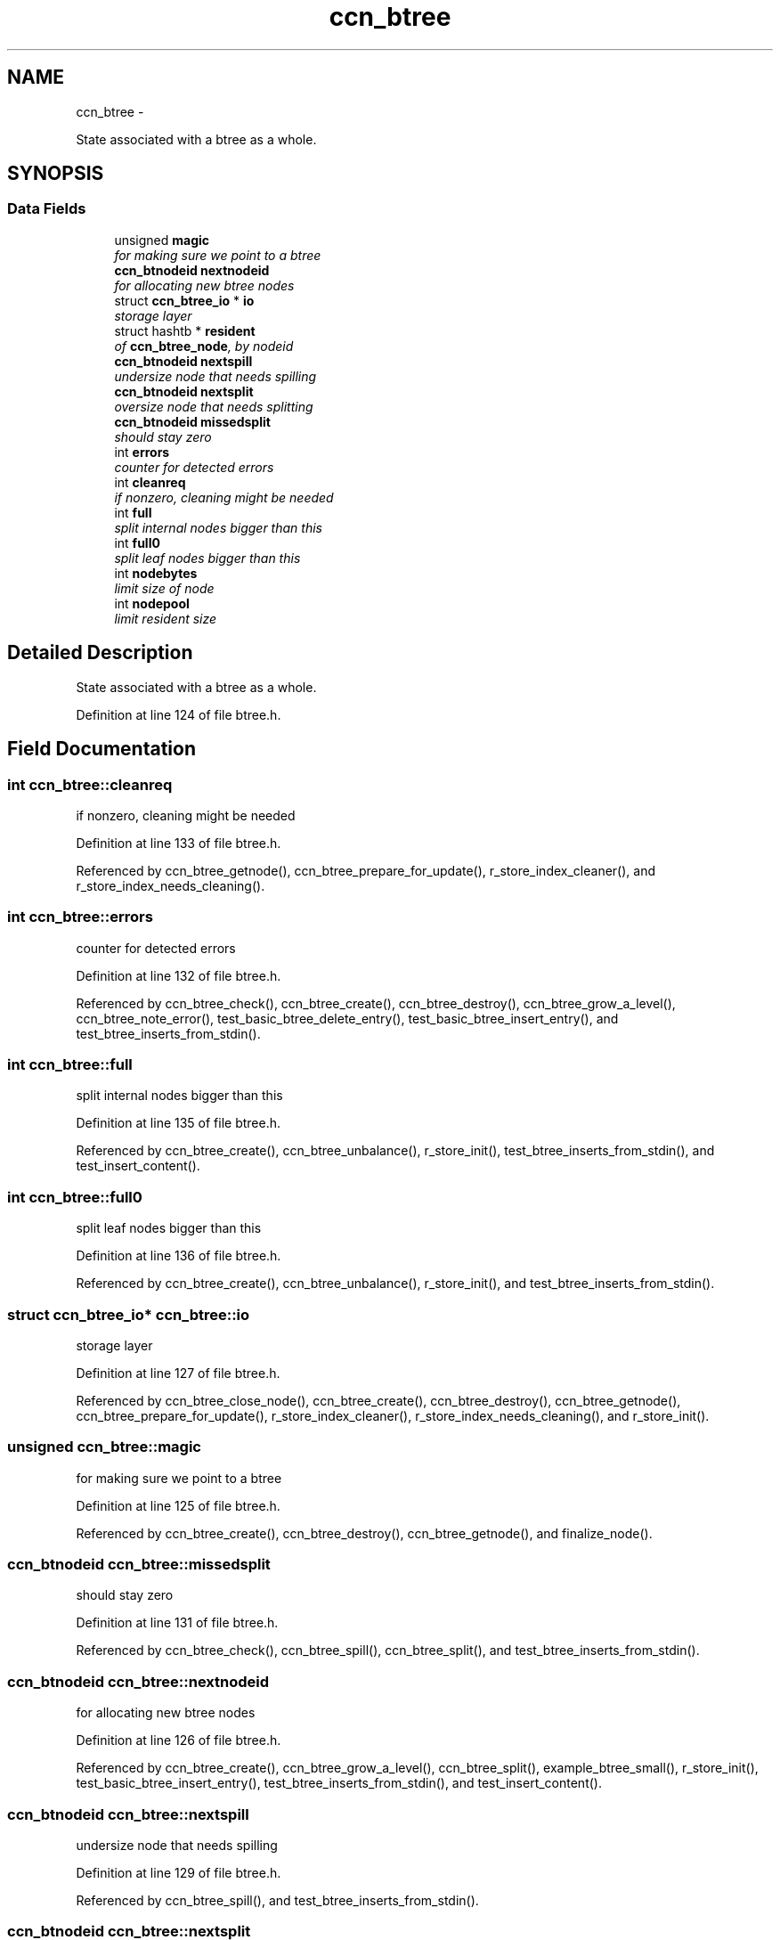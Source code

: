 .TH "ccn_btree" 3 "8 Dec 2012" "Version 0.7.0" "Content-Centric Networking in C" \" -*- nroff -*-
.ad l
.nh
.SH NAME
ccn_btree \- 
.PP
State associated with a btree as a whole.  

.SH SYNOPSIS
.br
.PP
.SS "Data Fields"

.in +1c
.ti -1c
.RI "unsigned \fBmagic\fP"
.br
.RI "\fIfor making sure we point to a btree \fP"
.ti -1c
.RI "\fBccn_btnodeid\fP \fBnextnodeid\fP"
.br
.RI "\fIfor allocating new btree nodes \fP"
.ti -1c
.RI "struct \fBccn_btree_io\fP * \fBio\fP"
.br
.RI "\fIstorage layer \fP"
.ti -1c
.RI "struct hashtb * \fBresident\fP"
.br
.RI "\fIof \fBccn_btree_node\fP, by nodeid \fP"
.ti -1c
.RI "\fBccn_btnodeid\fP \fBnextspill\fP"
.br
.RI "\fIundersize node that needs spilling \fP"
.ti -1c
.RI "\fBccn_btnodeid\fP \fBnextsplit\fP"
.br
.RI "\fIoversize node that needs splitting \fP"
.ti -1c
.RI "\fBccn_btnodeid\fP \fBmissedsplit\fP"
.br
.RI "\fIshould stay zero \fP"
.ti -1c
.RI "int \fBerrors\fP"
.br
.RI "\fIcounter for detected errors \fP"
.ti -1c
.RI "int \fBcleanreq\fP"
.br
.RI "\fIif nonzero, cleaning might be needed \fP"
.ti -1c
.RI "int \fBfull\fP"
.br
.RI "\fIsplit internal nodes bigger than this \fP"
.ti -1c
.RI "int \fBfull0\fP"
.br
.RI "\fIsplit leaf nodes bigger than this \fP"
.ti -1c
.RI "int \fBnodebytes\fP"
.br
.RI "\fIlimit size of node \fP"
.ti -1c
.RI "int \fBnodepool\fP"
.br
.RI "\fIlimit resident size \fP"
.in -1c
.SH "Detailed Description"
.PP 
State associated with a btree as a whole. 
.PP
Definition at line 124 of file btree.h.
.SH "Field Documentation"
.PP 
.SS "int \fBccn_btree::cleanreq\fP"
.PP
if nonzero, cleaning might be needed 
.PP
Definition at line 133 of file btree.h.
.PP
Referenced by ccn_btree_getnode(), ccn_btree_prepare_for_update(), r_store_index_cleaner(), and r_store_index_needs_cleaning().
.SS "int \fBccn_btree::errors\fP"
.PP
counter for detected errors 
.PP
Definition at line 132 of file btree.h.
.PP
Referenced by ccn_btree_check(), ccn_btree_create(), ccn_btree_destroy(), ccn_btree_grow_a_level(), ccn_btree_note_error(), test_basic_btree_delete_entry(), test_basic_btree_insert_entry(), and test_btree_inserts_from_stdin().
.SS "int \fBccn_btree::full\fP"
.PP
split internal nodes bigger than this 
.PP
Definition at line 135 of file btree.h.
.PP
Referenced by ccn_btree_create(), ccn_btree_unbalance(), r_store_init(), test_btree_inserts_from_stdin(), and test_insert_content().
.SS "int \fBccn_btree::full0\fP"
.PP
split leaf nodes bigger than this 
.PP
Definition at line 136 of file btree.h.
.PP
Referenced by ccn_btree_create(), ccn_btree_unbalance(), r_store_init(), and test_btree_inserts_from_stdin().
.SS "struct \fBccn_btree_io\fP* \fBccn_btree::io\fP"
.PP
storage layer 
.PP
Definition at line 127 of file btree.h.
.PP
Referenced by ccn_btree_close_node(), ccn_btree_create(), ccn_btree_destroy(), ccn_btree_getnode(), ccn_btree_prepare_for_update(), r_store_index_cleaner(), r_store_index_needs_cleaning(), and r_store_init().
.SS "unsigned \fBccn_btree::magic\fP"
.PP
for making sure we point to a btree 
.PP
Definition at line 125 of file btree.h.
.PP
Referenced by ccn_btree_create(), ccn_btree_destroy(), ccn_btree_getnode(), and finalize_node().
.SS "\fBccn_btnodeid\fP \fBccn_btree::missedsplit\fP"
.PP
should stay zero 
.PP
Definition at line 131 of file btree.h.
.PP
Referenced by ccn_btree_check(), ccn_btree_spill(), ccn_btree_split(), and test_btree_inserts_from_stdin().
.SS "\fBccn_btnodeid\fP \fBccn_btree::nextnodeid\fP"
.PP
for allocating new btree nodes 
.PP
Definition at line 126 of file btree.h.
.PP
Referenced by ccn_btree_create(), ccn_btree_grow_a_level(), ccn_btree_split(), example_btree_small(), r_store_init(), test_basic_btree_insert_entry(), test_btree_inserts_from_stdin(), and test_insert_content().
.SS "\fBccn_btnodeid\fP \fBccn_btree::nextspill\fP"
.PP
undersize node that needs spilling 
.PP
Definition at line 129 of file btree.h.
.PP
Referenced by ccn_btree_spill(), and test_btree_inserts_from_stdin().
.SS "\fBccn_btnodeid\fP \fBccn_btree::nextsplit\fP"
.PP
oversize node that needs splitting 
.PP
Definition at line 130 of file btree.h.
.PP
Referenced by ccn_btree_check(), ccn_btree_spill(), ccn_btree_split(), r_store_content_btree_insert(), and test_btree_inserts_from_stdin().
.SS "int \fBccn_btree::nodebytes\fP"
.PP
limit size of node 
.PP
Definition at line 137 of file btree.h.
.PP
Referenced by ccn_btree_unbalance(), and r_store_init().
.SS "int \fBccn_btree::nodepool\fP"
.PP
limit resident size 
.PP
Definition at line 138 of file btree.h.
.PP
Referenced by r_store_index_cleaner(), and r_store_init().
.SS "struct hashtb* \fBccn_btree::resident\fP"
.PP
of \fBccn_btree_node\fP, by nodeid 
.PP
Definition at line 128 of file btree.h.
.PP
Referenced by ccn_btree_check(), ccn_btree_create(), ccn_btree_destroy(), ccn_btree_getnode(), ccn_btree_rnode(), r_store_index_cleaner(), and test_btree_init().

.SH "Author"
.PP 
Generated automatically by Doxygen for Content-Centric Networking in C from the source code.
